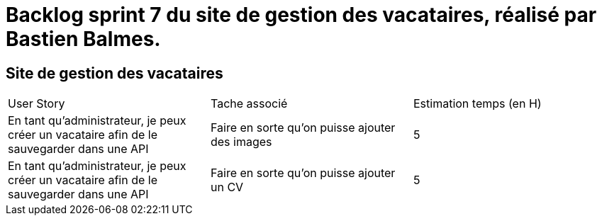 = Backlog sprint 7 du site de gestion des vacataires, réalisé par Bastien Balmes.

== Site de gestion des vacataires

|=======
|User Story |Tache associé|Estimation temps (en H)
|En tant qu’administrateur, je peux créer un vacataire afin de le sauvegarder dans une API|Faire en sorte qu'on puisse ajouter des images|5
|En tant qu’administrateur, je peux créer un vacataire afin de le sauvegarder dans une API|Faire en sorte qu'on puisse ajouter un CV|5


|=======
